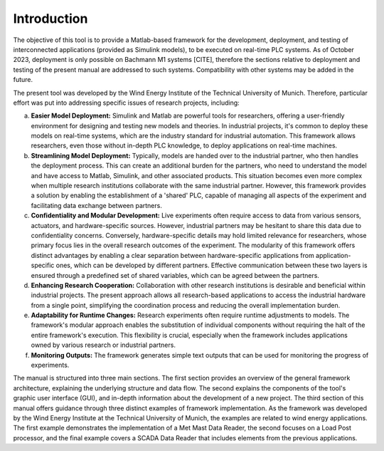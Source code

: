 Introduction
=============

The objective of this tool is to provide a Matlab-based framework for the development, deployment, and testing of interconnected applications (provided as Simulink models), to be executed on real-time PLC systems. As of October 2023, deployment is only possible on Bachmann M1 systems [CITE], therefore the sections relative to deployment and testing of the present manual are addressed to such systems. Compatibility with other systems may be added in the future.

The present tool was developed by the Wind Energy Institute of the Technical University of Munich. Therefore, particular effort was put into addressing specific issues of research projects, including:

a. **Easier Model Deployment:**
   Simulink and Matlab are powerful tools for researchers, offering a user-friendly environment for designing and testing new models and theories. In industrial projects, it's common to deploy these models on real-time systems, which are the industry standard for industrial automation. This framework allows researchers, even those without in-depth PLC knowledge, to deploy applications on real-time machines.

b. **Streamlining Model Deployment:**
   Typically, models are handed over to the industrial partner, who then handles the deployment process. This can create an additional burden for the partners, who need to understand the model and have access to Matlab, Simulink, and other associated products. This situation becomes even more complex when multiple research institutions collaborate with the same industrial partner. However, this framework provides a solution by enabling the establishment of a 'shared' PLC, capable of managing all aspects of the experiment and facilitating data exchange between partners.

c. **Confidentiality and Modular Development:**
   Live experiments often require access to data from various sensors, actuators, and hardware-specific sources. However, industrial partners may be hesitant to share this data due to confidentiality concerns. Conversely, hardware-specific details may hold limited relevance for researchers, whose primary focus lies in the overall research outcomes of the experiment. The modularity of this framework offers distinct advantages by enabling a clear separation between hardware-specific applications from application-specific ones, which can be developed by different partners. Effective communication between these two layers is ensured through a predefined set of shared variables, which can be agreed between the partners.

d. **Enhancing Research Cooperation:**
   Collaboration with other research institutions is desirable and beneficial within industrial projects. The present approach allows all research-based applications to access the industrial hardware from a single point, simplifying the coordination process and reducing the overall implementation burden.

e. **Adaptability for Runtime Changes:**
   Research experiments often require runtime adjustments to models. The framework's modular approach enables the substitution of individual components without requiring the halt of the entire framework's execution. This flexibility is crucial, especially when the framework includes applications owned by various research or industrial partners.

f. **Monitoring Outputs:**
   The framework generates simple text outputs that can be used for monitoring the progress of experiments.

The manual is structured into three main sections. The first section provides an overview of the general framework architecture, explaining the underlying structure and data flow. The second explains the components of the tool's graphic user interface (GUI), and in-depth information about the development of a new project. The third section of this manual offers guidance through three distinct examples of framework implementation. As the framework was developed by the Wind Energy Institute at the Technical University of Munich, the examples are related to wind energy applications. The first example demonstrates the implementation of a Met Mast Data Reader, the second focuses on a Load Post processor, and the final example covers a SCADA Data Reader that includes elements from the previous applications.




